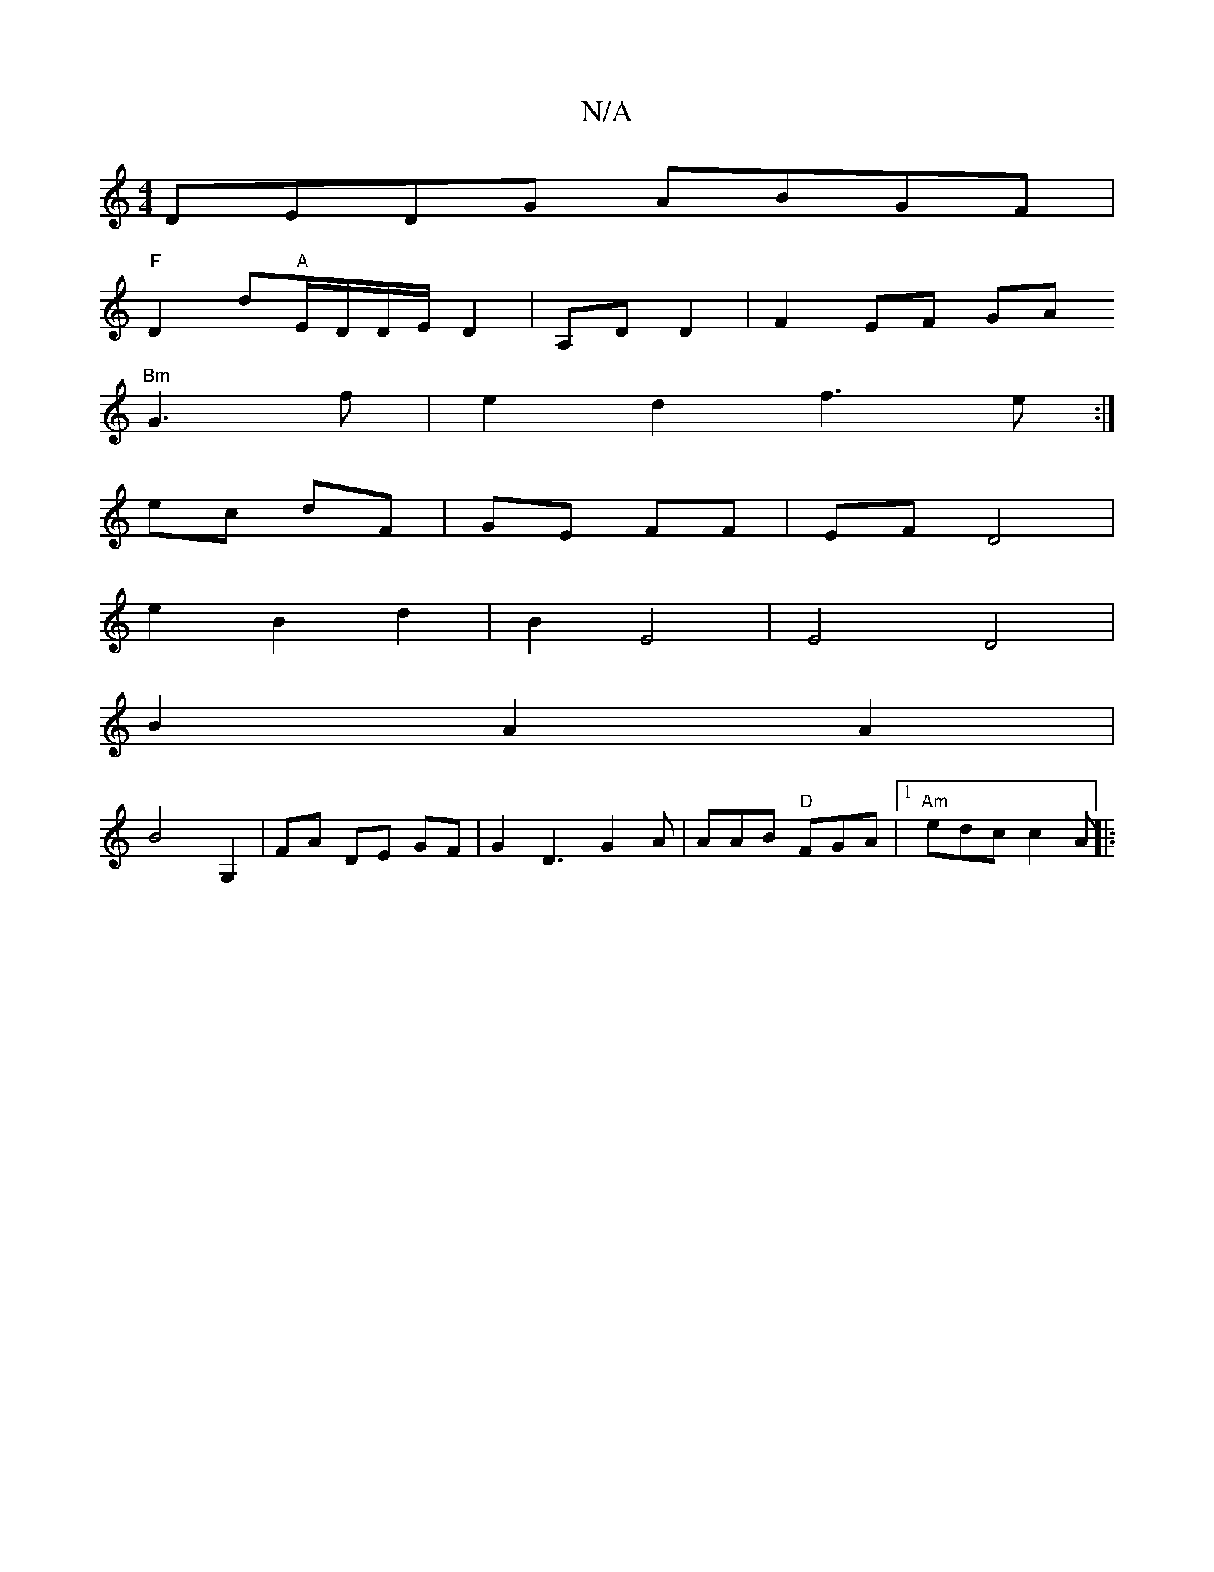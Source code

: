 X:1
T:N/A
M:4/4
R:N/A
K:Cmajor
DEDG ABGF|
"F" D2 d"A"E/D/D/E/ D2 |A,D D2 | F2 EF GA
"Bm"G3 f|e2 d2 f3e:|
ec dF | GE FF | EF D4 |
e2 B2 d2 | B2 E4 | E4 D4 |
B2 A2 A2 |
B4 G,2 | FA DE GF| G2 D3 G2A | AAB "D"FGA|[1 "Am"edc c2A||
|:"Am